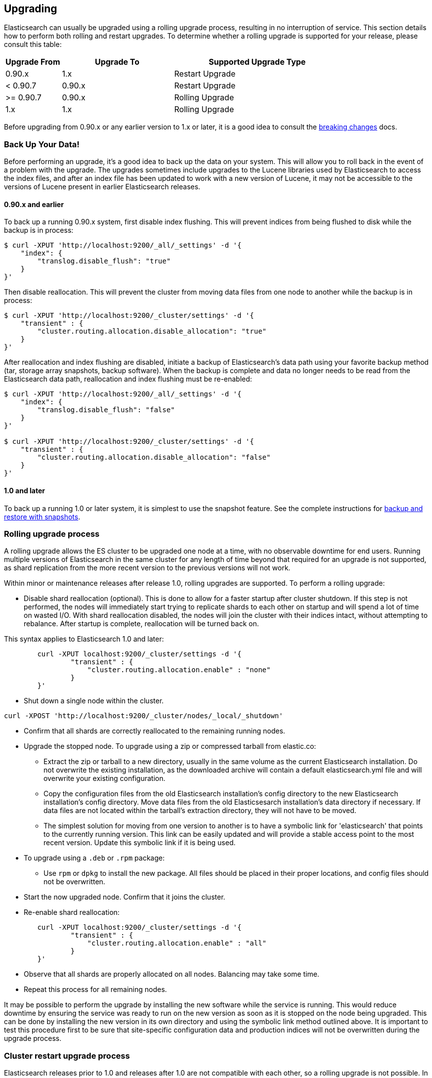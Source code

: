 [[setup-upgrade]]
== Upgrading

Elasticsearch can usually be upgraded using a rolling upgrade process, resulting in no interruption of service.  This section details how to perform both rolling and restart upgrades.  To determine whether a rolling upgrade is supported for your release, please consult this table:

[cols="1,2,3",options="header",]
|=======================================================================
|Upgrade From |Upgrade To |Supported Upgrade Type
|0.90.x |1.x |Restart Upgrade

|< 0.90.7 |0.90.x |Restart Upgrade

|>= 0.90.7 |0.90.x |Rolling Upgrade

|1.x |1.x |Rolling Upgrade
|=======================================================================

Before upgrading from 0.90.x or any earlier version to 1.x or later, it is a good idea to consult the <<breaking-changes,breaking changes>> docs.

[float]
[[backup]]
=== Back Up Your Data!

Before performing an upgrade, it's a good idea to back up the data on your system.  This will allow you to roll back in the event of a problem with the upgrade.  The upgrades sometimes include upgrades to the Lucene libraries used by Elasticsearch to access the index files, and after an index file has been updated to work with a new version of Lucene, it may not be accessible to the versions of Lucene present in earlier Elasticsearch releases.

[float]
==== 0.90.x and earlier

To back up a running 0.90.x system, first disable index flushing.  This will prevent indices from being flushed to disk while the backup is in process:

[source,sh]
-----------------------------------
$ curl -XPUT 'http://localhost:9200/_all/_settings' -d '{
    "index": {
        "translog.disable_flush": "true"
    }
}'
-----------------------------------

Then disable reallocation.  This will prevent the cluster from moving data files from one node to another while the backup is in process:

[source,sh]
-----------------------------------
$ curl -XPUT 'http://localhost:9200/_cluster/settings' -d '{
    "transient" : {
        "cluster.routing.allocation.disable_allocation": "true"
    }
}'
-----------------------------------

After reallocation and index flushing are disabled, initiate a backup of Elasticsearch's data path using your favorite backup method (tar, storage array snapshots, backup software).  When the backup is complete and data no longer needs to be read from the Elasticsearch data path, reallocation and index flushing must be re-enabled:

[source,sh]
-----------------------------------
$ curl -XPUT 'http://localhost:9200/_all/_settings' -d '{
    "index": {
        "translog.disable_flush": "false"
    }
}'

$ curl -XPUT 'http://localhost:9200/_cluster/settings' -d '{
    "transient" : {
        "cluster.routing.allocation.disable_allocation": "false"
    }
}'
-----------------------------------

[float]
==== 1.0 and later

To back up a running 1.0 or later system, it is simplest to use the snapshot feature.  See the complete instructions for <<modules-snapshots,backup and restore with snapshots>>.

[float]
[[rolling-upgrades]]
=== Rolling upgrade process

A rolling upgrade allows the ES cluster to be upgraded one node at a time, with no observable downtime for end users.  Running multiple versions of Elasticsearch in the same cluster for any length of time beyond that required for an upgrade is not supported, as shard replication from the more recent version to the previous versions will not work.

Within minor or maintenance releases after release 1.0, rolling upgrades are supported.  To perform a rolling upgrade:

* Disable shard reallocation (optional).  This is done to allow for a faster startup after cluster shutdown.  If this step is not performed, the nodes will immediately start trying to replicate shards to each other on startup and will spend a lot of time on wasted I/O.  With shard reallocation disabled, the nodes will join the cluster with their indices intact, without attempting to rebalance.  After startup is complete, reallocation will be turned back on.

This syntax applies to Elasticsearch 1.0 and later:

[source,sh]
--------------------------------------------------
        curl -XPUT localhost:9200/_cluster/settings -d '{
                "transient" : {
                    "cluster.routing.allocation.enable" : "none"
                }
        }'
--------------------------------------------------

* Shut down a single node within the cluster.

[source,sh]
--------------------------------------------
curl -XPOST 'http://localhost:9200/_cluster/nodes/_local/_shutdown'
--------------------------------------------

* Confirm that all shards are correctly reallocated to the remaining running nodes.

* Upgrade the stopped node.  To upgrade using a zip or compressed tarball from elastic.co:
** Extract the zip or tarball to a new directory, usually in the same volume as the current Elasticsearch installation.  Do not overwrite the existing installation, as the downloaded archive will contain a default elasticsearch.yml file and will overwrite your existing configuration.
** Copy the configuration files from the old Elasticsearch installation's config directory to the new Elasticsearch installation's config directory.  Move data files from the old Elasticsesarch installation's data directory if necessary.  If data files are not located within the tarball's extraction directory, they will not have to be moved.
** The simplest solution for moving from one version to another is to have a symbolic link for 'elasticsearch' that points to the currently running version.  This link can be easily updated and will provide a stable access point to the most recent version.  Update this symbolic link if it is being used.

* To upgrade using a `.deb` or `.rpm` package:
** Use `rpm` or `dpkg` to install the new package.  All files should be placed in their proper locations, and config files should not be overwritten.

* Start the now upgraded node.  Confirm that it joins the cluster.

* Re-enable shard reallocation:

[source,sh]
--------------------------------------------------
        curl -XPUT localhost:9200/_cluster/settings -d '{
                "transient" : {
                    "cluster.routing.allocation.enable" : "all"
                }
        }'
--------------------------------------------------

* Observe that all shards are properly allocated on all nodes.  Balancing may take some time.

* Repeat this process for all remaining nodes.


It may be possible to perform the upgrade by installing the new software while the service is running.  This would reduce downtime by ensuring the service was ready to run on the new version as soon as it is stopped on the node being upgraded.  This can be done by installing the new version in its own directory and using the symbolic link method outlined above.  It is important to test this procedure first to be sure that site-specific configuration data and production indices will not be overwritten during the upgrade process.

[float]
[[restart-upgrade]]
=== Cluster restart upgrade process

Elasticsearch releases prior to 1.0 and releases after 1.0 are not compatible with each other, so a rolling upgrade is not possible.  In order to upgrade a pre-1.0 system to 1.0 or later, a full cluster stop and start is required.  In order to perform this upgrade:

* Disable shard reallocation (optional).  This is done to allow for a faster startup after cluster shutdown.  If this step is not performed, the nodes will immediately start trying to replicate shards to each other on startup and will spend a lot of time on wasted I/O.  With shard reallocation disabled, the nodes will join the cluster with their indices intact, without attempting to rebalance.  After startup is complete, reallocation will be turned back on.

This syntax is from versions prior to 1.0:

[source,sh]
--------------------------------------------------
	curl -XPUT localhost:9200/_cluster/settings -d '{
		"persistent" : {
		"cluster.routing.allocation.disable_allocation" : true
		}
	}'
--------------------------------------------------

* Stop all Elasticsearch services on all nodes in the cluster.
[source,sh]
------------------------------------------------------
	curl -XPOST 'http://localhost:9200/_shutdown'
------------------------------------------------------

* On the first node to be upgraded, extract the archive or install the new package as described above in the Rolling Upgrades section.  Repeat for all nodes.

* After upgrading Elasticsearch on all nodes is complete, the cluster can be started by starting each node individually.
** Start master-eligible nodes first, one at a time.  Verify that a quorum has been reached and a master has been elected before proceeding.
** Start data nodes and then client nodes one at a time, verifying that they successfully join the cluster.

* When the cluster is running and reaches a yellow state, shard reallocation can be enabled.

This syntax is from release 1.0 and later:
[source,sh]
------------------------------------------------------
	curl -XPUT localhost:9200/_cluster/settings -d '{
     		"persistent" : {
		"cluster.routing.allocation.disable_allocation": false,
         	"cluster.routing.allocation.enable" : "all"
     		}
 	}'
------------------------------------------------------

The cluster upgrade can be streamlined by installing the software before stopping cluster services.  If this is done, testing must be performed to ensure that no production data or configuration files are overwritten prior to restart.
